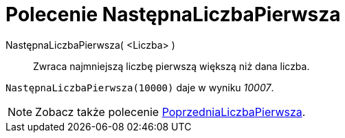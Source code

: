 = Polecenie NastępnaLiczbaPierwsza
:page-en: commands/NextPrime
ifdef::env-github[:imagesdir: /en/modules/ROOT/assets/images]

NastępnaLiczbaPierwsza( <Liczba> )::
  Zwraca najmniejszą liczbę pierwszą większą niż dana liczba.

[EXAMPLE]
====

`++NastępnaLiczbaPierwsza(10000)++` daje w wyniku _10007_.

====

[NOTE]
====

Zobacz także polecenie xref:/commands/PoprzedniaLiczbaPierwsza.adoc[PoprzedniaLiczbaPierwsza].

====
